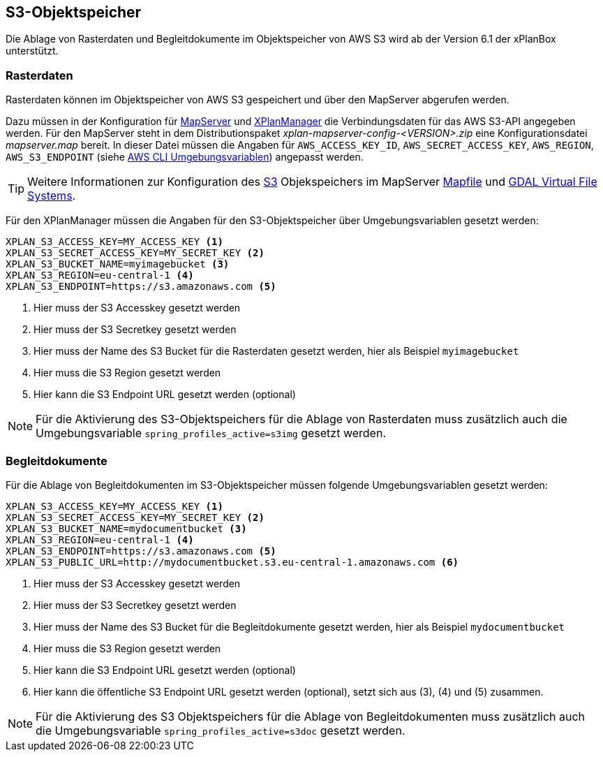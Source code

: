 [[s3-storage]]
== S3-Objektspeicher

Die Ablage von Rasterdaten und Begleitdokumente im Objektspeicher von AWS S3 wird ab der Version 6.1 der xPlanBox unterstützt.

[[s3-storage-image]]
=== Rasterdaten

Rasterdaten können im Objektspeicher von AWS S3 gespeichert und über den MapServer abgerufen werden.

Dazu müssen in der Konfiguration für <<konfiguration-xplanwms-mapserver,MapServer>> und <<konfiguration-manager-mapserver,XPlanManager>> die Verbindungsdaten für das AWS S3-API angegeben werden. Für den MapServer steht in dem Distributionspaket _xplan-mapserver-config-<VERSION>.zip_ eine Konfigurationsdatei _mapserver.map_ bereit. In dieser Datei müssen die Angaben für `AWS_ACCESS_KEY_ID`, `AWS_SECRET_ACCESS_KEY`, `AWS_REGION`, `AWS_S3_ENDPOINT` (siehe https://docs.aws.amazon.com/cli/latest/userguide/cli-configure-envvars.html[AWS CLI Umgebungsvariablen]) angepasst werden.

TIP: Weitere Informationen zur Konfiguration des https://aws.amazon.com/de/s3/[S3] Objekspeichers im MapServer https://mapserver.org/mapfile/map.html[Mapfile] und https://gdal.org/user/virtual_file_systems.html[GDAL Virtual File Systems].

Für den XPlanManager müssen die Angaben für den S3-Objektspeicher über Umgebungsvariablen gesetzt werden:

[source,properties]
----
XPLAN_S3_ACCESS_KEY=MY_ACCESS_KEY <1>
XPLAN_S3_SECRET_ACCESS_KEY=MY_SECRET_KEY <2>
XPLAN_S3_BUCKET_NAME=myimagebucket <3>
XPLAN_S3_REGION=eu-central-1 <4>
XPLAN_S3_ENDPOINT=https://s3.amazonaws.com <5>
----
<1> Hier muss der S3 Accesskey gesetzt werden
<2> Hier muss der S3 Secretkey gesetzt werden
<3> Hier muss der Name des S3 Bucket für die Rasterdaten gesetzt werden, hier als Beispiel `myimagebucket`
<4> Hier muss die S3 Region gesetzt werden
<5> Hier kann die S3 Endpoint URL gesetzt werden (optional)

NOTE: Für die Aktivierung des S3-Objektspeichers für die Ablage von Rasterdaten muss zusätzlich auch die Umgebungsvariable `spring_profiles_active=s3img` gesetzt werden.

[[s3-storage-doc]]
=== Begleitdokumente

Für die Ablage von Begleitdokumenten im S3-Objektspeicher müssen folgende Umgebungsvariablen gesetzt werden:

[source,properties]
----
XPLAN_S3_ACCESS_KEY=MY_ACCESS_KEY <1>
XPLAN_S3_SECRET_ACCESS_KEY=MY_SECRET_KEY <2>
XPLAN_S3_BUCKET_NAME=mydocumentbucket <3>
XPLAN_S3_REGION=eu-central-1 <4>
XPLAN_S3_ENDPOINT=https://s3.amazonaws.com <5>
XPLAN_S3_PUBLIC_URL=http://mydocumentbucket.s3.eu-central-1.amazonaws.com <6>
----
<1> Hier muss der S3 Accesskey gesetzt werden
<2> Hier muss der S3 Secretkey gesetzt werden
<3> Hier muss der Name des S3 Bucket für die Begleitdokumente gesetzt werden, hier als Beispiel `mydocumentbucket`
<4> Hier muss die S3 Region gesetzt werden
<5> Hier kann die S3 Endpoint URL gesetzt werden (optional)
<6> Hier kann die öffentliche S3 Endpoint URL gesetzt werden (optional), setzt sich aus (3), (4) und (5) zusammen.

NOTE: Für die Aktivierung des S3 Objektspeichers für die Ablage von Begleitdokumenten muss zusätzlich auch die Umgebungsvariable `spring_profiles_active=s3doc` gesetzt werden.
